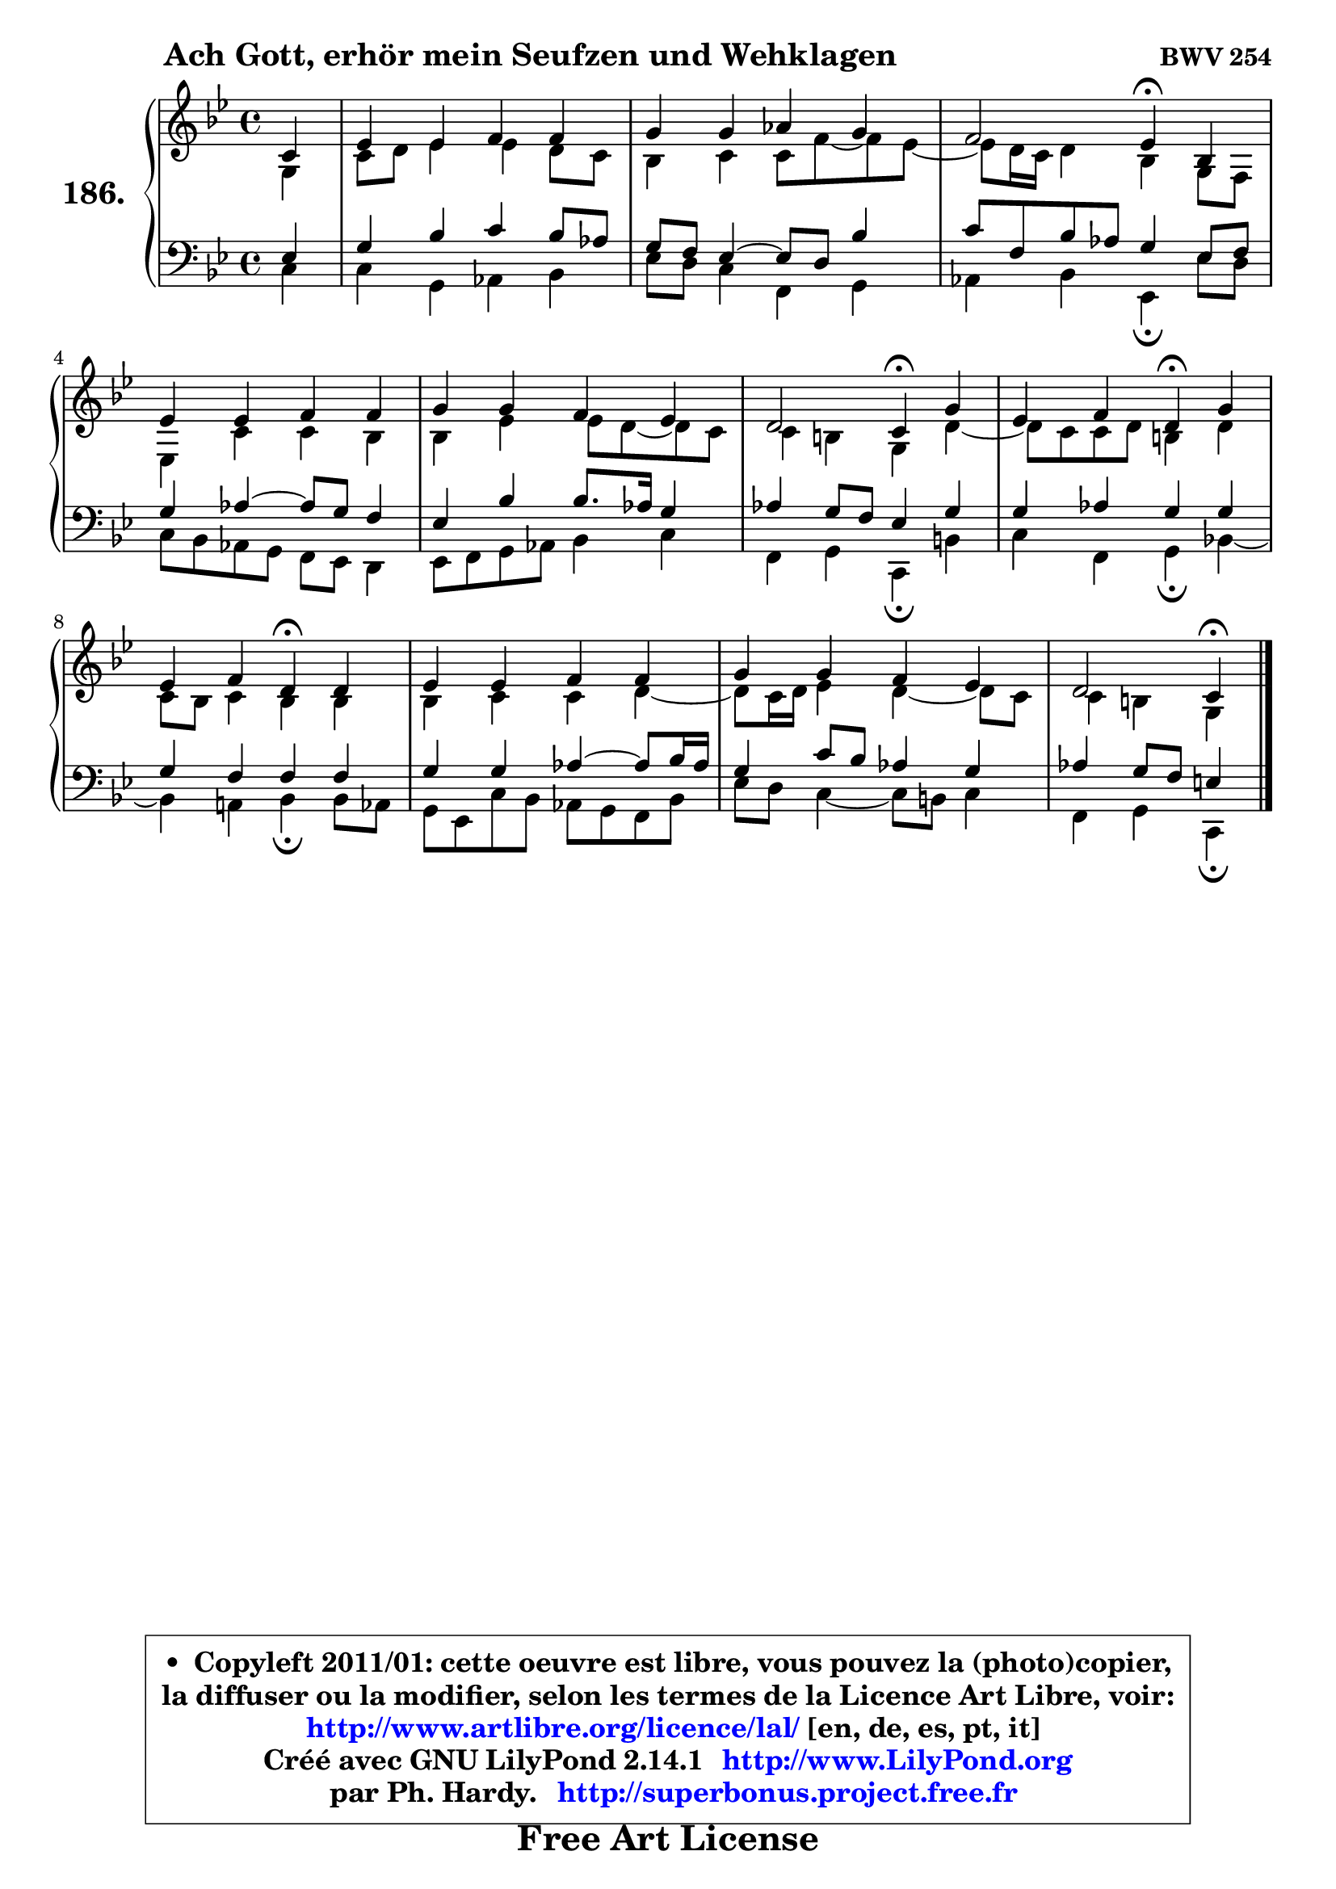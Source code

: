 
\version "2.14.1"

    \paper {
%	system-system-spacing #'padding = #0.1
%	score-system-spacing #'padding = #0.1
%	ragged-bottom = ##f
%	ragged-last-bottom = ##f
	}

    \header {
      opus = \markup { \bold "BWV 254" }
      piece = \markup { \hspace #9 \fontsize #2 \bold "Ach Gott, erhör mein Seufzen und Wehklagen" }
      maintainer = "Ph. Hardy"
      maintainerEmail = "superbonus.project@free.fr"
      lastupdated = "2011/Jul/20"
      tagline = \markup { \fontsize #3 \bold "Free Art License" }
      copyright = \markup { \fontsize #3  \bold   \override #'(box-padding .  1.0) \override #'(baseline-skip . 2.9) \box \column { \center-align { \fontsize #-2 \line { • \hspace #0.5 Copyleft 2011/01: cette oeuvre est libre, vous pouvez la (photo)copier, } \line { \fontsize #-2 \line {la diffuser ou la modifier, selon les termes de la Licence Art Libre, voir: } } \line { \fontsize #-2 \with-url #"http://www.artlibre.org/licence/lal/" \line { \fontsize #1 \hspace #1.0 \with-color #blue http://www.artlibre.org/licence/lal/ [en, de, es, pt, it] } } \line { \fontsize #-2 \line { Créé avec GNU LilyPond 2.14.1 \with-url #"http://www.LilyPond.org" \line { \with-color #blue \fontsize #1 \hspace #1.0 \with-color #blue http://www.LilyPond.org } } } \line { \hspace #1.0 \fontsize #-2 \line {par Ph. Hardy. } \line { \fontsize #-2 \with-url #"http://superbonus.project.free.fr" \line { \fontsize #1 \hspace #1.0 \with-color #blue http://superbonus.project.free.fr } } } } } }

	  }

  guidemidi = {
        r4 |
        R1 |
        R1 |
        r2 \tempo 4 = 30 r4 \tempo 4 = 78 r4 |
        R1 |
        R1 |
        r2 \tempo 4 = 30 r4 \tempo 4 = 78 r4 |
        r2 \tempo 4 = 30 r4 \tempo 4 = 78 r4 |
        r2 \tempo 4 = 30 r4 \tempo 4 = 78 r4 |
        R1 |
        R1 |
        r2 \tempo 4 = 30 r4 
	}

  upper = {
\displayLilyMusic \transpose d c {
	\time 4/4
	\key d \dorian % c \major
	\clef treble
	\partial 4
	\voiceOne
	<< { 
	% SOPRANO
	\set Voice.midiInstrument = "acoustic grand"
	\relative c' {
        d4 |
        f4 f g g |
        a4 a bes a |
        g2 f4\fermata c |
        f4 f g g |
        a4 a g f |
        e2 d4\fermata a' |
        f4 g e\fermata a |
        f4 g e\fermata e |
        f4 f g g |
        a4 a g f |
        e2 d4\fermata
        \bar "|."
	} % fin de relative
	}

	\context Voice="1" { \voiceTwo 
	% ALTO
	\set Voice.midiInstrument = "acoustic grand"
	\relative c' {
        a4 |
        d8 e f4 f e8 d |
        c4 d d8 g8 ~ g f8 ~ |
	f8 e16 d e4 c a8 g |
        f4 d' d c |
        c4 f f8 e ~ e d |
        d4 cis a e' ~ |
	e8 d8 d e cis4 e |
        d8 c d4 c c |
        c4 d d e ~ |
	e8 d16 e f4 e4 ~ e8 d |
        d4 cis a
        \bar "|."
	} % fin de relative
	\oneVoice
	} >>
}
	}

    lower = {
\transpose d c {
	\time 4/4
	\key d \dorian % c \major
	\clef bass
	\partial 4
	\voiceOne
	<< { 
	% TENOR
	\set Voice.midiInstrument = "acoustic grand"
	\relative c {
        f4 |
        a4 c d c8 bes |
        a8 g f4 ~ f8 e c'4 |
        d8 g, c bes a4 f8 g |
        a4 bes4 ~ bes8 a g4 |
        f4 c' c8. bes16 a4 |
        bes4 a8 g f4 a |
        a4 bes a a |
        a4 g g g |
        a4 a bes4 ~ bes8 c16 bes |
        a4 d8 c bes4 a |
        bes4 a8 g fis4
        \bar "|."
	} % fin de relative
	}
	\context Voice="1" { \voiceTwo 
	% BASS
	\set Voice.midiInstrument = "acoustic grand"
	\relative c {
        d4 |
        d4 a bes c |
        f8 e d4 g, a |
        bes4 c f,\fermata f'8 e |
        d8 c bes a g f e4 |
        f8 g a bes c4 d |
        g,4 a d,\fermata cis' |
        d4 g, a\fermata c! ~ |
	c4 b!4 c\fermata c8 bes |
        a8 f d' c bes a g c |
        f8 e d4 ~ d8 cis d4 |
        g,4 a d,\fermata
        \bar "|."
	} % fin de relative
	\oneVoice
	} >>
}
	}


    \score { 

	\new PianoStaff <<
	\set PianoStaff.instrumentName = \markup { \bold \huge "186." }
	\new Staff = "upper" \upper
	\new Staff = "lower" \lower
	>>

    \layout {
%	ragged-last = ##f
	   }

         } % fin de score

  \score {
    \unfoldRepeats { << \guidemidi \upper \lower >> }
    \midi {
    \context {
     \Staff
      \remove "Staff_performer"
               }

     \context {
      \Voice
       \consists "Staff_performer"
                }

     \context { 
      \Score
      tempoWholesPerMinute = #(ly:make-moment 78 4)
		}
	    }
	}


